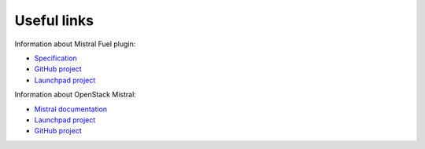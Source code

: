 Useful links
------------

Information about Mistral Fuel plugin:

* `Specification <https://github.com/openstack/fuel-plugin-mistral/blob/master/specs/spec.rst>`_
* `GitHub project <https://github.com/openstack/fuel-plugin-mistral>`_
* `Launchpad project <https://launchpad.net/fuel-plugin-mistral>`_

Information about OpenStack Mistral:

* `Mistral documentation <http://docs.openstack.org/developer/mistral/>`_
* `Launchpad project <https://launchpad.net/mistral>`_
* `GitHub project <https://github.com/openstack/mistral>`_
